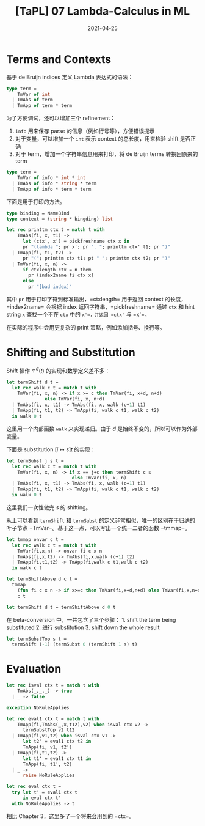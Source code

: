 #+title: [TaPL] 07 Lambda-Calculus in ML
#+date: 2021-04-25
#+hugo_tags: 类型系统 程序语言理论 程序语义 Lambda演算 "De Bruijin"
#+hugo_series: "Types and Programming Languages"

* Terms and Contexts
基于 de Bruijn indices 定义 Lambda 表达式的语法：

#+begin_src ocaml
type term =
    TmVar of int
  | TmAbs of term
  | TmApp of term * term
#+end_src

为了方便调试，还可以增加三个 refinement：

1. =info= 用来保存 parse 的信息（例如行号等），方便错误提示
2. 对于变量，可以增加一个 =int= 表示 context 的总长度，用来检验 shift 是否正确
3. 对于 term，增加一个字符串信息用来打印，将 de Bruijn terms 转换回原来的 term

#+begin_src ocaml
type term =
    TmVar of info * int * int
  | TmAbs of info * string * term
  | TmApp of info * term * term
#+end_src

下面是用于打印的方法。

#+begin_src ocaml
type binding = NameBind
type context = (string * bingding) list

let rec printtm ctx t = match t with
    TmAbs(fi, x, t1) ->
      let (ctx', x') = pickfreshname ctx x in
      pr "(lambda "; pr x'; pr ". "; printtm ctx' t1; pr ")"
  | TmApp(fi, t1, t2) ->
      pr "("; printtm ctx t1; pt " "; printtm ctx t2; pr ")"
  | TmVar(fi, x, n) ->
      if ctxlength ctx = n them
        pr (index2name fi ctx x)
      else
        pr "[bad index]"
#+end_src

其中 =pr= 用于打印字符到标准输出，=ctxlength= 用于返回 context 的长度，=index2name= 会根据 index 返回字符串，=pickfreshname= 通过 =ctx= 和 hint string =x= 查找一个不在 =ctx= 中的 =x'=，并返回 =ctx'= 与 =x'=。

在实际的程序中会用更复杂的 print 策略，例如添加括号、换行等。

* Shifting and Substitution
Shift 操作 \(\uparrow^d (t)\) 的实现和数学定义差不多：

#+begin_src ocaml
let termShift d t =
  let rec walk c t = match t with
    TmVar(fi, x, n) -> if x >= c then TmVar(fi, x+d, n+d)
              else TmVar(fi, x, n+d)
  | TmAbs(fi, x, t1) -> TmAbs(fi, x, walk (c+1) t1)
  | TmApp(fi, t1, t2) -> TmApp(fi, walk c t1, walk c t2)
  in walk 0 t
#+end_src

这里用一个内部函数 =walk= 来实现递归。由于 \(d\) 是始终不变的，所以可以作为外部变量。

下面是 substitution \([j \mapsto s]t\) 的实现：

#+begin_src ocaml
let termSubst j s t =
  let rec walk c t = match t with
    TmVar(fi, x, n) -> if x == j+c then termShift c s
                        else TmVar(fi, x, n)
  | TmAbs(fi, x, t1) -> TmAbs(fi, x, walk (c+1) t1)
  | TmApp(fi, t1, t2) -> TmApp(fi, walk c t1, walk c t2)
  in walk 0 t
#+end_src

这里我们一次性做完 \(s\) 的 shifting。

从上可以看到 =termShift= 和 =termSubst= 的定义非常相似，唯一的区别在于归纳的叶子节点 =TmVar=。基于这一点，可以写出一个统一二者的函数 =tmmap=。

#+begin_src ocaml
let tmmap onvar c t =
  let rec walk c t = match t with
    TmVar(fi,x,n) -> onvar fi c x n
  | TmAbs(fi,x,t2) -> TmAbs(fi,x,walk (c+1) t2)
  | TmApp(fi,t1,t2) -> TmApp(fi,walk c t1,walk c t2)
  in walk c t

let termShiftAbove d c t =
  tmmap
    (fun fi c x n -> if x>=c then TmVar(fi,x+d,n+d) else TmVar(fi,x,n+d))
    c t

let termShift d t = termShiftAbove d 0 t
#+end_src

在 beta-conversion 中，一共包含了三个步骤： 1. shift the term being substituted 2. 进行 substitution 3. shift down the whole result

#+begin_src ocaml
let termSubstTop s t =
  termShift (-1) (termSubst 0 (termShift 1 s) t)
#+end_src

* Evaluation
#+begin_src ocaml
let rec isval ctx t = match t with
    TmAbs(_,_,_) -> true
  | _ -> false

exception NoRuleApplies

let rec eval1 ctx t = match t with
    TmApp(fi,TmAbs(_,x,t12),v2) when isval ctx v2 ->
      termSubstTop v2 t12
  | TmApp(fi,v1,t2) when isval ctx v1 ->
      let t2' = eval1 ctx t2 in
      TmApp(fi, v1, t2')
  | TmApp(fi,t1,t2) ->
      let t1' = eval1 ctx t1 in
      TmApp(fi, t1', t2)
  | _ ->
      raise NoRuleApplies

let rec eval ctx t =
  try let t' = eval1 ctx t
      in eval ctx t'
  with NoRuleApplies -> t
#+end_src

相比 Chapter 3，这里多了一个将来会用到的 =ctx=。
